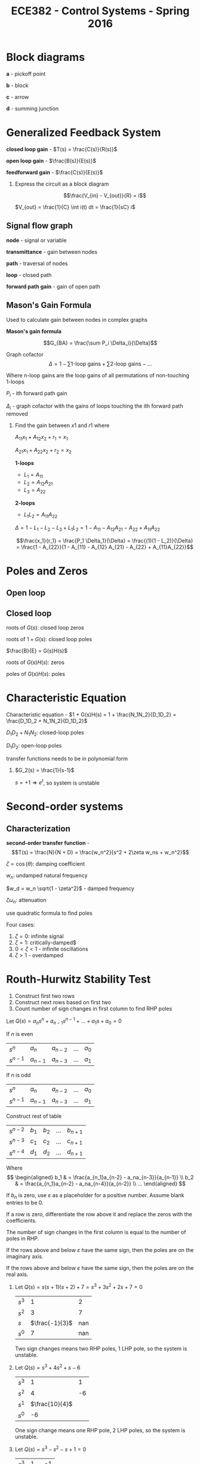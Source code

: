 #+title: ECE382 - Control Systems - Spring 2016

* Block diagrams

[[./blockdiagram.png]]

#+begin_definition
*a* - pickoff point

*b* - block

*c* - arrow

*d* - summing junction
#+end_definition

* Generalized Feedback System
#+begin_definition
*closed loop gain* - $T(s) = \frac{C(s)}{R(s)}$

*open loop gain* - $\frac{B(s)}{E(s)}$

*feedforward gain* - $\frac{C(s)}{E(s)}$
#+end_definition

#+begin_examples
1. Express the circuit as a block diagram

  [[./circuit.png]] 

   \[\frac{V_{in} - V_{out}}{R} = i\]

   $V_{out} = \frac{1}{C} \int i(t) dt = \frac{1}{sC} i$

  [[./circuitblock.png]] 
#+end_examples

** Signal flow graph

[[./signalflow.png]] 

#+begin_definition
*node* - signal or variable

*transmittance* - gain between nodes

*path* - traversal of nodes

*loop* - closed path

*forward path gain* - gain of open path
#+end_definition

** Mason's Gain Formula

Used to calculate gain between nodes in complex graphs

#+begin_definition
*Mason's gain formula*

\[G_{BA} = \frac{\sum P_i \Delta_i}{\Delta}\]

Graph cofactor
\[\Delta = 1 - \sum \text{1-loop gains} + \sum \text{2-loop gains} - ...\]

Where $\text{n-loop gains}$ are the loop gains of all permutations of non-touching 1-loops

$P_i$ - ith forward path gain

$\Delta_i$ - graph cofactor with the gains of loops touching the ith forward path removed 
#+end_definition

#+begin_examples
1. Find the gain between $x1$ and $r1$ where

   $A_{11} x_1 + A_{12} x_2 + r_1 = x_1$

   $A_{21} x_1 + A_{22} x_2 + r_2 = x_2$

   [[./masonsexample.png]] 

   *1-loops*
   - $L_1 = A_{11}$
   - $L_2 = A_{12} A_{21}$
   - $L_3 = A_{22}$

   *2-loops*
   - $L_1L_2 = A_{11}A_{22}$

   $\Delta = 1 - L_1 - L_2 - L_3 + L_1L_2 = 1 - A_{11} - A_{12} A_{21} - A_{22} + A_{11}A_{22}$

   \[\frac{x_1}{r_1} = \frac{P_1 \Delta_1}{\Delta} = \frac{(1)(1 - L_2)}{\Delta} = \frac{1 - A_{22}}{1 - A_{11} - A_{12} A_{21} - A_{22} + A_{11}A_{22}}\]
#+end_examples

* Poles and Zeros
** Open loop

** Closed loop

[[./loop.png]]


roots of $G(s)$: closed loop zeros

roots of $1 + G(s)$: closed loop poles

$\frac{B}{E} = G(s)H(s)$

roots of $G(s)H(s)$: zeros

poles of $G(s)H(s)$: poles

* Characteristic Equation

#+begin_definition
Characteristic equation - $1 + G(s)H(s) = 1 + \frac{N_1N_2}{D_1D_2} = \frac{D_1D_2 + N_1N_2}{D_1D_2}$
#+end_definition

$D_1D_2 + N_1N_2$: closed-loop poles

$D_1D_2$: open-loop poles

transfer functions needs to be in polynomial form
#+begin_examples
1. $G_2(s) = \frac{1}{s-1}$

   $s = +1 \Rightarrow e^t$, so system is unstable
#+end_examples

* Second-order systems
** Characterization
*second-order transfer function* - \[T(s) = \frac{N}{N + D} = \frac{w_n^2}{s^2 + 2\zeta w_ns + w_n^2}\]

$\zeta = \cos (\theta)$: damping coefficient

$w_n$: undamped natural frequency

$w_d = w_n \sqrt{1 - \zeta^2}$ - damped frequency

$\zeta \omega_n$: attenuation

use quadratic formula to find poles

\begin{equation*}
s_1,s_2 =
  \begin{cases}
    -\zeta w_n +- w_n \sqrt{\zeta^2 -1} & \zeta \geq 0 \\ 
    -\zeta w_n +- w_n \sqrt{1 - \zeta^2} & 0 < \zeta < 1
  \end{cases}
\end{equation*}


[[./damping.png]]

Four cases:
1. $\zeta = 0$: infinite signal
2. $\zeta = 1$: critically-damped$
3. $0 < \zeta < 1$ - infinite oscillations
4. $\zeta > 1$ - overdamped 

* Routh-Hurwitz Stability Test
1. Construct first two rows
2. Construct next rows based on first two
3. Count number of sign changes in first column to find RHP poles

Let $Q(s) = a_ns^n + a_{n-1}s^{n-1} + ... + a_1s + a_0 = 0$

If $n$ is even

| $s^n$     | $a_n$     | $a_{n-2}$ | ... | $a_0$ |
| $s^{n-1}$ | $a_{n-1}$ | $a_{n-3}$ | ... | $a_1$ |

If $n$ is odd

| $s^n$     | $a_n$     | $a_{n-2}$ | ... | $a_0$ |
| $s^{n-1}$ | $a_{n-1}$ | $a_{n-3}$ | ... | $a_1$ |

Construct rest of table

| $s^{n-2}$   | $b_1$ | $b_2$ | ... | $b_{n+1}$ |
| $s^{n-3}$ | $c_1$ | $c_2$ | ... | $c_{n+1}$ |
| $s^{n-4}$ | $d_1$ | $d_2$ | ... | $d_{n+1}$ |

Where 
$$ \begin{aligned}
b_1 & = \frac{a_{n_1}a_{n-2} - a_na_{n-3}}{a_{n-1}} \\
b_2 & = \frac{a_{n_1}a_{n-2} - a_na_{n-4}}{a_{n-2}} \\
...
\end{aligned} $$

If $b_n$ is zero, use $\varepsilon$ as a placeholder for a positive number.
Assume blank entries to be 0.

If a row is zero, differentiate the row above it and replace the zeros with the coefficients.

The number of sign changes in the first column is equal to
the number of poles in RHP.

If the rows above and below $\varepsilon$ have the same sign,
then the poles are on the imaginary axis.

If the rows above and below $\varepsilon$ have the same sign,
then the poles are on the real axis.

#+begin_examples
1. Let $Q(s) = s(s+1)(s+2) + 7 = s^3 + 3s^2 + 2s + 7 = 0$
   | $s^3$ |               1 |   2 |
   | $s^2$ |               3 |   7 |
   | $s$   | $\frac{-1}{3}$  | nan |
   | $s^0$ |               7 | nan |
   
   Two sign changes means two RHP poles, 1 LHP pole, so the system is unstable.

2. Let $Q(s) = s^3 + 4s^2 + s - 6$
   | $s^3$ |              1 |  1 |
   | $s^2$ |              4 | -6 |
   | $s^1$ | $\frac{10}{4}$ |    |
   | $s^0$ |             -6 |    |

    One sign change means one RHP pole, 2 LHP poles, so the system is unstable.

3. Let $Q(s) = s^3 - s^2 - s + 1 = 0$
   | $s^3$ |             1 | -1 |
   | $s^2$ |            -1 |  1 |
   | $s^1$ | $\varepsilon$ |    |
   | $s^0$ |             1 |    |
#+end_examples

#+begin_examples
1. $G(s) = \frac{k}{s(s+1)(s+2)}$
   $k_p = \lim_{s \to 0} G(s) = \infty$
   $k_v = \lim_{s \to 0} s G(s) = \frac{k}{2}$
   $e_{ss} = \frac{3}{1 + k_p} + \frac{2}{k_v} = \frac{4}{k}$
   $Q(s) = s(s+1)(s+2) + K = s^3 + 3s^2 + 2s + K$
   | $s^3$ | $1$             | $2$ |
   | $s^2$ | $3$             | $K$ |
   | $s^1$ | $\frac{6-K}{3}$ |     |
   | $s^0$ | $0$             |     |
2. $T(s) = \frac{G}{1+G} = \frac{k}{s^2 +2s + K}$

   $Q(s) = \frac{s^2 + 2s + K}{s(s+2)}$

   $Q(s) = s^2 + 2s + K$

   | $s^2$ | 1    | K |
   | $s^1$ | $2$  |   |
   | $s^0$ | $2K$ |   |
   
   System is stable for all $K > 0$

   $s_1,s_2 = \frac{-2 +- \sqrt{4 - 4K}}{2} = -1 += \sqrt{1-K}$

   Let $K=0$, then $s_1,s_2 = 0, -2$

   Let $K=.5$, then $s_1,s_2 = -0.29, -1.707$

   Overdamped

   Let $K=1$, then $s_1,s_2 = -1, 1$

   Critically damped

   Let $K=2$, then $s_1,s_2 = -1+j, 1+j$

   Underdamped
   
   [[./root_locus.png]]
#+end_examples
* Root Locus
Let $F(s)$ be some complex function and $s_1$ be some complex point.

Then \[|F(s)| = \frac{|s_1 + z_1|...|s_1 + z_n|}{|s_1 + p_1|...|s_1 + p_n|}\]

and \[\angle F(s) = \sum \angle (zeros \rightarrow s_1) - \sum \angle (poles \rightarrow s_1)\]

** Finding closed loop poles
With the characteristic equation, we can find all the poles of the closed-loop transfer function and determine stability.

The zeroes of the characteristic equation are the poles of the closed-loop transfer function.

Note that we factor $K$ out of $G(s)H(s)$ since the gain is trivial to adjust in most systems.

\[Q(s) = 1 + KG(s)H(s) = 1 + \frac{K (s + Z_1) ... (s + Z_n)}{(s + P_1) ... (s + P_n)}\]

\[KG(s)H(s) = \frac{K (s + Z_1) ... (s + Z_n)}{(s + P_1) ... (s + P_n)} = -1 + j0\]

So \[\frac{K |s + Z_1| ... |s + Z_n|}{|s + P_1| ... |s + P_n|} = 1\]

and \[\sum \angle (zeros \rightarrow s_1) - \sum \angle (poles \rightarrow s_1) = \pi(1 + 2n), n = 0,1,2,...\]

When testing specific points, it is generally easier to start by checking the angle first.

#+begin_examples
1. Given $G(s)H(s) = \frac{s+1}{s+3}$, check if $s_1 = 2 + j3$ is located on the root locus 
   
   [[./rootlocus1.png]]

   $\theta_1 - \phi_1 = \tan^{-1} (\frac{3}{3}) - \tan^{-1} (\frac{3}{5}) \approx 14^{\circ}$

   Characteristic equation: $1 + KG(s)H(s) = 0$

   So $s_1$ is not part of the root locus
#+end_examples
** Constructing root locus
Rules
1. root locus has 1 branch for every pole of the characteristic equation (zero of closed loop)
2. branches start at poles and ends at zeros
3. root locus is defined for areas on the real axis where the number of poles and zeros to the right is odd
4. the asymptotes of the zeros at infinity have the angle $$\phi_i = \frac{180^\circ (1 + 2 n)}{N_p - N_z}, n = 0, 1, 2, ..., (N_p - N_z -1)$$ where $N_p,N_z$ are number of poles, zeros
5. centroid: $\sigma_A = \frac{\sum Re(p_i) - \sum Re(z_i)}{N_p - N_z}$
6. branches intersect the real axis where K is at a local min/max ($\frac{d G(s) H(s)}{ds} = 0$)  (breakaway/breakin point)
   #+begin_derivation
   $1 + KG(s)H(s) = 0$
   $\frac{dK}{ds} = \frac{d}{ds} \frac{-1}{G(s)H(s)} = \frac{d}{ds} G(s)H(s)$
   #+end_derivation
7. angle of departure from a pole: $\phi_p = \sum \angle (zeros \rightarrow s_1) - \sum \angle (poles \rightarrow s_1) - \pi$
   #+begin_derivation
   \[\angle G(s)H(s)|_{s=s_1} = \sum \angle (zeros \rightarrow s_1) - \sum \angle (poles (except s_1) \rightarrow s_1) - \phi_p = \pi\]

   $\phi_p = \sum \angle (zeros \rightarrow s_1) - \sum \angle (poles \rightarrow s_1) - \pi$
   #+end_derivation
8. Routh-Hurwitz

#+begin_examples
1. Let $G(s)H(s) = \frac{K}{s (s + 1) (s + 2)}$

   $N_p = 3, N_z = 0$

   From rule 3, the locus is defined on the real axis for $(-\infty, -2) \cup (-1, 0)$

   From rule 5, The *centroid* is located at $\sigma_A = \frac{\sum Re(p_i) - \sum Re(z_i)}{N_p - N_z} = \frac{-1 + 2 + 0}{3} = -1$

   From rule 4, the *asymptotes* of the branches at $K = \infty$ from the centroid are $\phi_i = \frac{180^\circ (1 + 2 n)}{N_p - N_i}, (n = 0,1,2) = 60^\circ, 180^\circ, 300^\circ$

   *Breakaway point*: $1 + KG(s)H(s) = 0 \rightarrow K = \frac{-1}{G(s)H(s)}$

   \[\frac{d}{ds} \frac{1}{s (s + 1) (s + 2)} = \frac{-(1) (3s^2 + 6s + 2)}{[s (s + 1) (s + 2)]^2} = 0\]

   so  $s_1,s_2 = \frac{-6 \pm \sqrt{36 - 24}}{6} \approx -0.42, -1.58$

   but $-1.58$ is not defined on the real axis, so it is thrown away

   *Imaginary axis intersection*

   | $s^3$ |               1 |   2 |
   | $s^2$ |               3 | $K$ |
   | $s^1$ | $\frac{6-K}{3}$ |     |
   | $s^0$ |               K |     |

   So the poles are on the imaginary exis when $K=6$
   [[./rootlocus_example.png]]

2. Let $G(s) = \frac{K}{s(s+1)}$

   $\sigma_A = \frac{\sum Re(p_i) - \sum Re(z_i)}{N_p - N_z} = \frac{-1}{2}$

   *Breakaway point*

   \[\frac{d}{ds} [G(s)] = 0\]
   
   $s = \frac{-1}{2}$


   [[./rootlocus_example2.png]]

3. Let $G(s) = \frac{k(s^2 + 2s + 2)}{s(s-2)}$

   Zeros are located at $s_1,s_2 = \frac{-2 \pm \sqrt{4 - 8}}{2} = -1 \pm j$

   $N_p,N_z = 2$, so no asymptotes

   *Breakaway point*

   \[\frac{dK}{ds} = \frac{d}{ds} G(s) = \frac{(s^2 - 2s)(2s + 2) - (s^2 + 2s+ 2)(2s - 2)}{(s(s - 2))^2} =  0\]  

   so $s_1,s_2 = 0.618, -1.68$

   but $0.618$ is not defined on the real axis, so it is thrown away

   *Angle of arrival*

   $\phi_z = \pi + \sum \angle \text{poles} - \sum \angle \text{zeros} = \pi + (\pi - \tan^{-1}\frac{1}{3}) + (\pi - \tan^{-1}\frac{1}{1}) - \frac{\pi}{2} = 26.57^{\circ}$

   *Imaginary Axis Intersection*

   | $s^2$ | $1 + K$ | $2K |
   | $s^1$ | $2K-2$  |     |
   | $s^0$ | $2K$    |     | 

   So no sign change occurs when $K \geq 1$

   [[./rootlocus_example3.png]]

4. If $K = 4$, plot RL for $P > 0$

   $Q(s) = 1 + G(s) = 1 + \frac{4}{s(s+p)} = s^2 + ps + 4 = 1 + \frac{ps}{s^2 + 4} = 0$

   $G_1(s) = \frac{ps}{s^2 + 4}$

   *Angle of departure*

   $\phi_p = \pi + \sum \angle \text{zeros} - \sum \angle \text{poles} = \pi$

   *Break in point*

   \[\frac{dp}{ds} = \frac{d}{ds}(\frac{s}{s^2 + 4}) = \frac{(s^2 +4)(1) - s(2s)}{(s^2 + 4)^2} = 0\]

   $s^2 + 4 - 2s^2 = 0$

   $s_1,s_2 = \pm 2$
   
#+end_examples
** Root locus in Octave
* Compensators

#+begin_definition
*Compensator*

A block added in front of the plant of a feedback system to tweak performance, denoted by $G_C(s)$.

[[./compensator_fig.png]]
#+end_definition

** Selecting a Compensator
Three cases:
| poor transient response       | use Lead or PD compensator      |
| poor steady state error       | use Lag or PI compensator       |
| poor transient + steady state | use Lag-Lead or PID compensator |
| unstable system               | use PID compensator             |

** Before designing a compensator (for time specifications)
- Find the desired dominant poles using $\zeta$ and $\omega_n$.  $s^2 + 2\zeta \omega_n s + \omega_n^2  = 0\longrightarrow s_1,s_2 = - \zeta \omega_n \pm \omega_n j \sqrt{1 - \zeta^2}$
- Check the angle of deficiency $\phi$ of $\angle G(s_1)$.  If the deficiency is 0, a compensator is not needed and the gain of $G$ can be adjusted.

** Lead compensator

Steps to design a lead compensator:
1. From the angle of deficiency, use the bisector method to determine the pole and zero location.
** Proportional-derivative (PD)
$G_C(s) = K_C(s + z_0)$

Think of PD as a special case of Lead compensator with pole at infinity

Where 
- $K_P$ - proportion error constant
- $K_D$ - proportion error constant

Steps to design a PD compensator:
1. 

** Lag compensator
\[G_C = \frac{K_C(s + \tau)}{s + \frac{\tau}{\alpha}}\]

- Improves steady state error
- Places poles close to the imaginary axis
- Increases open-loop gain at low frequences

Steps to design a lag compensator:
1. Place the zero about 10% of the distance between the origin and the first pole or zero (10% rule).
2. Find $\alpha$ with steady state specifications.  Assume $K_C \approx 1$ (e.g $K_V = \lim_{s \to 0} sG_C{s}{G}$)
3. Increase $\alpha$ by about 10% for a margin of safety and place the pole.
4. Determine if the angle contributed by the compensator is too much and if the 5% rule should be used instead.
5. Use the magnitude condition to find $K_C$. ($|G_C(s)G(s)| = 1$)
6. Evaluate steady state of $G_C(s)G(s)$ to determine if it meets the design criteria.

#+begin_examples
1. Let $G(s) = \frac{4}{s(s+2)}$

   $T(s) = \frac{4}{s^2 + 2s + 4}$

   $s_1,s_2 = -1 \pm j \sqrt{3}$

   This yields $k_V^G = \lim_{s \to 0} sG(s) = 2$

   Assume design objective $K_V = 20$

   $$ \begin{aligned}
   \lim_{s \to 0}sG_C(s)G(s) & = \frac{4K_C(s + \tau)}{(s + \tau/\alpha)(s + 2)} \\
   & = 2K_C\alpha = 20
   \end{aligned} $$
   
   Let $K_C = 1$.  Then $\alpha = 10 \longrightarrow \alpha = 11$

   With the 10% rule, we place the zero at $-.2$ and the pole at $-.2/11$.

   The angle added by the compensator is: 
   $\phi  =  \left(\pi - tan^{-1}\left( \frac{\sqrt{3}}{.8} \right) \right) - \left(\pi - tan^{-1}\left( \frac{\sqrt{3}}{1 - .2/11} \right) \right) = -4.75^{\circ}$

   *IPE plot*

   Finally, using the magnitude condition to find $K_C$,

   $|G_C(s)G(s)| = \frac{4K_C\sqrt{.8^2 + 3}}{\sqrt{(-1 + .2/11)^2 + 3} + 3} * \frac{1}{\sqrt{1 + 3} \sqrt{1 + 3}} = 1$

   so $K_C = 1.044$, and finally

   \[G_C(s) = \frac{1.044(s + .2)}{s + .2/11}\]
#+end_examples
** Lag-lead compensator
\[G_C(s) = \left[\frac{K_c(s + \frac{1}{\tau})}{s + \frac{1}{\alpha_1 \tau_1}} \right] \left[ \frac{s + \frac{1}{\tau_2}}{s + \frac{1}{\alpha_2 \tau_2}} \right]\]

1. Find the angle of deficiency (including the pole-zero pair close to the origin)

#+begin_examples
1.  
#+end_examples

** Proportional-integral (PI)...
Similar to Lag compensator, but pole added is on the origin.  This means the type number is one more than an equivalent Lag compensator
** Proportional-integral-derivative (PID)
\[ G_C(s) = (K_P + K_D s + \frac{K_I}{s})\]

#+begin_examples
1. 
#+end_examples
** Phase-lead

#+begin_examples
1. Let $G(s) = \frac{4}{s(s+2)}$

   $T(s) = \frac{4}{s^2 + 2s + 4}$

   $s_1,s_2 = -1 \pm j\sqrt(3) = - \zeta \omega_n \pm j \omega_n \sqrt{1 - \zeta^2}$ so $\zeta = 0.5, w_n = 2$

   Suppose we want $\zeta = 0.5, w_n = 4$ (same overshoot, but faster settling time)

   $s_1^*,s_2^* = -2 \pm 2j \sqrt{3}$

   So we want $s_1^*$ to be part of the root locus:

   $$ \begin{aligned}
   \angle G_d(s_1^*) & = \angle G_C(s_1^*) + \angle G(s_1^*) = \pi \\
   & = \phi + [ -\theta_1 -\theta_2 ] = \pi \\
   & = \phi - \frac{\pi}{6} = \pi
   \end{aligned} $$

   $\phi = \frac{\pi}{6}$

   Using bisector method

   $\gamma = \frac{\pi - \theta - \phi}{2}$

   $\beta = \pi - \gamma - \theta = 180^{\circ} - 90^{\circ} + \frac{\theta}{2} + \frac{\phi}{2} - \theta = 90^{\circ} - \frac{\theta}{2} + \frac{\phi}{2} - \theta$

   Using law of sines

   \[\frac{OA}{\sin(\beta)} = \frac{OB}{\sin(\gamma)}\]

   $OB = $

   
#+end_examples

* MATLAB SISO Toolbox
#+begin_src :octave
G = tf([4],[1,2,0])
#+end_src

Open SISO Toolbox

Add design requirements (natural frequency $\omega_n$ and damping coefficient $\zeta$)

Use bisector method to obtain alpha and add pole/zero pair

* Bode Plots
When a sinusoid is the input to an LTI system:

$x(t) = A\sin(\omega t + \theta) \rightarrow y_{ss}(t) = A|G(j\omega t)|sin(\omega t + \theta + \angle G(j\omega))$)

#+begin_proof
Let $G(s) = \frac{1}{s^2 + 3s + 2} = \frac{1}{(s + 1)(s + 2)}$

$\frac{Y(s)}{X(s)} = G(s)$

$y(t) = y_P(t) + y_H(t) = C_1e^{-2t} + C_2e^{-t} + K_1\sin(\omega t) + K_2\cos(\omega t)$

$y_{ss} = \lim_{t \to \infty} y(t) = K_1\sin(\omega t) + K_2\cos(\omega t) = K\sin(\omega t + \theta)$
#+end_proof
#+begin_definition
*Bode plot*

Plot of steady state response of a system to sinusoidal input

*Magnitude*
$M(\omega) = 20 \log |G(j \omega) |$
$|G(jw)| = \sqrt{\text{Re}^2 + \text{Im}^2}$

*Phase*
$\phi(\omega) = \angle G(j \omega)$
$\angle G(j \omega) = \tan^-1(\frac{\text{Im}}{\text{Re}})$
#+end_definition

From the properties of logarithms, if we know the shapes of the plots from some
basic functions, we can compose them by adding them together.

1. Constant
2. Poles/zeros at origin
3. Poles/zeros
4. Complex poles/zeros

** Constant
Let $G(s) = K + j0$

$|G(jw)| = K$

$\angle G(jw) = \tan^{-1} \frac{0}{K} = 0$

magplot: 20logK semilog (dB)
phaseplot: 0 semilog

** Zero at origin
Let $G(s) = s$

$|G(jw)| = jw$

$\angle G(jw) = \tan^{-1}(\frac{\omega}{0}) = 90^{\circ}$

magplot: 20log(omega) semilog (dB)
phaseplot: 90 semilog

** Pole at origin
Let $G(s) = \frac{1}{s}$

$|G(jw)| = \frac{1}{jw}$

$\angle G(jw) = \tan^{-1}(\frac{\omega}{0}) = -90^{\circ}$

magplot: -20log(omega) semilog (dB)
phaseplot: 90 semilog

** Zero
Let $G(s) = s + \tau = \frac{s}{\tau} + 1$ (normalized form $G(0) = 1$)

$|G(jw)| = \sqrt{1 + \frac{\omega}{\tau}^2}$

$\angle G(jw) = \tan^{-1}(\frac{\omega}{\tau})$

tau is called breakpoint

magplot: 20log(sqrt 1 + w^2/tau) semilog (dB)
phaseplot: tan^-1 w/tau semilog

#+begin_examples
1. Let $G(s) = \frac{1}{s + \tau} = \frac{1}{\frac{s}{\tau} + 1}$ (normalized)

   $|G(j\omega)| = \frac{1}{\sqrt{1 + \frac{\omega}{\tau}^2}}$

   $\angle G(j\omega) = - \tan^{-1}(\frac{\omega}{\tau})$

   Points of interest
   |                     | $0.1\tau$ | $\tau$      | $10\tau$     |
   | $-20 \log(G(j\omega))$ | 0 dB      | -3 dB       | -20 dB       |
   | $\angle G(j\omega)$ | 0 degrees | -45 degrees | 84.3 degrees |

2. Let $G(s) = \frac{\omega_n^2}{s^2 + 2\zeta \omega_n s + \omega_n^2}$, where $ 0 < \zeta < 1$ (for a complex system)

   $G(j \omega) = \frac{1}{1 - v^2 + 2 \zeta j v}$, where $v = \frac{\omega}{\omega_n}$

   $|G(j v)| = \frac{1}{\sqrt{1 - v^2 + 4 \zeta^2 v^2}}$

   $\angle G(j v) = - \tan^{-1}(\frac{2 \zeta v}{1 - v^2})$

   Let $\zeta = .1$
   Points of interest
   | $v = \frac{\omega}{\omega_n}$ | 0.1       | 1           | 10           |
   | $-20 \log(G(j v))$        | 0 dB      | +14 dB    | -40 dB   |
   | $\angle G(j\omega)$       | 0 degrees | -90 degrees | -180 degrees |
#+end_examples
* Nyquist Plots
** Cauchy Theorem
#+begin_theorem
Let $F: \mathbb{C} \to \mathbb{C}$ (a transfer function)

Let $\Gamma_s$ be a contour which encircles $Z$ number of zeros and $P$ number of poles of $F$.

Then the contour $F(\Gamma_s) = \Gamma_F$ encircles the origin $N = Z - P$ times in the clockwise direction.
#+end_theorem
[[./cauchy.png]]

** Nyquist Stability Criterion
Let $F(s) = Q(s) = 1 + G(s) = 1 + \frac{N(s)}{D(s)} = \frac{N(s) + D(s)}{D(s)} = \frac{\text{closed-loop poles}}{\text{open-loop poles}}$

So if we let $\Gamma_s$ encircle the RHP plane, we can use the resulting 
plot to evaluate the stability of the system.

If the system is stable, there are no closed-loop poles in the RHP, so $Z = 0 = N + P$ and $-N = P$.  

This means that the number of times $\Gamma_F$ encircles the origin 
counter clockwise , $-N$, must be equal the number of open-loop poles, $P$, for the system to be stable..

[[./nyquist_stability.png]]

However, we can make a simplification and use $G(\Gamma_s) = \Gamma_G$ 
instead of $\Gamma_F$, since it is simpler than $F$.

Since $F(s) = Q(s) = 1 + G(s)$, this means that whenever $\Gamma_s$ encircles closed-loop poles 
or open-loop poles, $\Gamma_G$ will encircle $-1$ instead of the origin.

$\Gamma_G$ is called the *Nyquist Plot* for the closed-loop system

** Construction

To get the nyquist plot, we need to construct a contour around the right-half plane, then plug these points into $G(s)$.

We work in polar coordinates during construction because it matches the geometry of the infinitely large semicircle enclosing the RHP.

$re^{j\phi} = \frac{r}{2}(\cos(\phi) + j\sin(\phi))$

A useful property of LTI systems is that $G(s) = |G(s)|\angle G(s)$, so we will break down $G(s)$ into magnitude and angle before plugging in points.
#+begin_examples
1. Let $G(s) = \frac{K}{s + 1}$.  Find the nyquist plot for the negative unity feedback system.

   Plotting imaginary axis: $\phi = \pm 90^{\circ}$, so $s = jw$

   \[G(s) = \frac{K}{\sqrt{\omega^2 +1}}\angle -\tan \left( \frac{\omega}{1} \right)\]

   | $\omega$ | $G(j\omega)$             |
   |----------+--------------------------|
   | /        | <                        |
   | $0+$     | $K \angle - \varepsilon$ |
   | $\infty$ | $0 \angle - 90^{\circ}$  |
   
   Plotting semicircle:

   \[\lim_{r \to \infty} G(re^{j\phi}) = \lim_{r \to \infty}\frac{K}{re^{j\phi} + 1} \approx \lim_{r \to \infty}\frac{K}{re^{j\phi}} = 0*e^{-j\phi} = 0*(\cos(-\phi) + j\sin(-\phi)) = |0|\angle \tan^{-1}\left( \frac{\sin(-\phi)}{\cos(-\phi)} \right) = |0|\angle \phi\]

   | $\phi         | $\lim_{r \to \infty}G(re^{j\phi})$ |
   |---------------+------------------------------------|
   | /             | <                                  |
   | $90^{\circ}$  | $\vert 0 \vert \angle -90^{\circ}$ |
   | $0^{\circ}$   | $\vert 0 \vert \angle 0^{\circ}$   |
   | $-90^{\circ}$ | $\vert 0 \vert \angle 90^{\circ}$  |
   
   [[./nyquist_ex1.png]]

   Does not encircle -1, so N = 0.

   -N = P, so system is stable.

1. Let $G(s) = \frac{K}{s(s+1)}$

   \[G(s) = \frac{K}{j\omega(\omega+1)} = |\frac{K}{\omega^2 \sqrt{\omega^2 + 1}}| \angle - (90^{\circ} + \tan^{-1}\left( \frac{\omega}{1} \right))\]

   Plotting imaginary axis: $\phi = \pm 90^{\circ}$, so $s = jw$

   | $\omega$ | $G(j\omega)$             |
   |----------+--------------------------|
   | /        | <                       |
   | $0+$     | $\vert \infty \vert \angle - (90^{\circ} + \varepsilon)$ |
   | $\infty$ | $0 \angle 180^{\circ} - \varepsilon$ |

   Plotting large semicircle

   \[\lim_{r \to \infty} G(re^{j\phi}) = \lim_{r \to \infty}\frac{K}{r^2e^{2j\phi} + re^{j\phi}} \approx \lim_{r \to \infty}\frac{K}{r^2e^{2j\phi}} = |0|\angle e^{-2j\phi}\]
   
   | $\phi         | $\lim_{r \to \infty}G(re^{j\phi})$  |
   |---------------+-------------------------------------|
   | /             | <                                   |
   | $90^{\circ}$  | $\vert 0 \vert \angle -180^{\circ}$ |
   | $0^{\circ}$   | $\vert 0 \vert \angle 0^{\circ}$    |
   | $-90^{\circ}$ | $\vert 0 \vert \angle 180^{\circ}$  |

   Plotting small semicircle

   \[\lim_{r \to 0} G(re^{j\phi}) = \lim_{r \to 0}\frac{K}{r^2e^{2j\phi} + re^{j\phi}} \approx \lim_{r \to 0}\frac{K}{re^{j\phi}} = |\infty|\angle e^{-j\phi}\]

   | $\phi         | $\lim_{r \to \infty}G(re^{j\phi})$  |
   |---------------+-------------------------------------|
   | /             | <                                   |
   | $90^{\circ}$  | $\vert \infty \vert \angle -90^{\circ}$ |
   | $0^{\circ}$   | $\vert \infty \vert \angle 0^{\circ}$ |
   | $-90^{\circ}$ | $\vert \infty \vert \angle 90^{\circ}$ |

     [[./nyquist_ex2.png]] 

   Does not encircle -1, so $N = 0$.

   $-N = P$, so system is stable.

3. Let $G(s) = \frac{K}{s^2(s+1)}$

   For the real axis $G(s) = \frac{K}{s^2(s + 1)$

   For the semicircles $G(s) \approx \frac{K}{s^3$

   | s                                | G(s)                                                    |
   |----------------------------------+---------------------------------------------------------|
   | /                                | <                                                       |
   | $\varepsilon j$                  | $\vert \infty \vert \angle - 180^{\circ} - \varepsilon$ |
   | $\infty j$                       | $\vert 0 \vert \angle - 270^{\circ}$                    |
   | $\infty e^{\frac{\pi}{2} j}$     | $\vert 0 \vert \angle - 270^{\circ}$                    |
   | $\infty e^{0 j}$                 | $\vert 0 \vert \angle 0^{\circ}$                        |
   | $\infty e^{\frac{-\pi}{2} j}$    | $\vert 0 \vert \angle 270^{\circ}$                      |
   | $-\infty j$                      | $\vert 0 \vert \angle 270^{\circ}$                      |
   | $- \varepsilon j$                | $\vert \infty \vert \angle 180^{\circ} - \varepsilon$   |
   | $\varepsilon e^{- 90^{\circ} j}$ | $\vert \infty \vert \angle 270^{\circ}$                 |
   | $\varepsilon e^{0^{\circ} j}$    | $\vert \infty \vert \angle 0^{\circ}$                   |
   | $\varepsilon e^{90^{\circ} j}$   | $\vert \infty \vert \angle - 270^{\circ}$               |

   [[./nyquist_ex3.png]] 


   Encircles -1 twice, so $N = 2$.

   $-N \neq P$, so system is unstable.
#+end_examples

** Gain and Phase Margins

The  gain margin $G_m$ and phase margin $\phi_{PM}$ are useful for determining 
when instability occurs as input parameters like gain or phase are changed.

[[./crossover.png]]

Note that the magnitude and phase of the nyquist plot as a function of frequency are identical to the bode plot.
#+begin_definition
$G_m = \frac{1}{|G(\omega_{\pi})|}$

where $\omega_{\pi}$ is the phase crossover frequency, (the frequency where the nyquist plot intersects the real axis)
#+end_definition

When $|G(\omega_{\pi})| > 1$ the nyquist plot encloses -1 and the system becomes unstable, so for the system to remain stable $|G(\omega_{\pi})|$ < 1 and $G_M > 1$

Physically, the gain margin is the gain that can be added to the system before it becomes unstable.

Solve for $\omega_{\pi}$ by setting the imaginary part of $G(jw)$ equal to zero.

#+begin_definition
$\phi_{PM} = 180^{\circ} + \angle G(j\omega_c)$

where $\omega_c$ is the gain crossover frequency, (the frequency where the nyquist plot intersects the unit circle).
#+end_definition

When angle $\alpha$ becomes negative, the nyquist plot encircles -1 and the system becomes unstable.

#+begin_examples
1. Let $G(s) = \frac{K}{s(s+1)(s+2)}$

   $G(jw) = \frac{K}{\omega \sqrt{\omega^2 + 1} \sqrt{\omega^2 + 4}} = \frac{-Kj\omega(2 - \omega^2 - 3 j \omega}{\omega^2 ( \omega^2 + 1)(\omega^2 + 4)}$

   To find gain margin:

   $\text{Im}(G) = \frac{-k\omega_\pi(2 - \omega_\pi^2)}{\omega_\pi^2(\omega_\pi^2 + 1)(\omega_\pi^2 + 4)} = 0 \longrightarrow \omega_\pi^2 = 2 \longrightarrow \omega_\pi = \sqrt{2}$

   so $\omega_\pi = \sqrt{2}$

   $|G(j\omega_\pi)| < 1 \longrightarrow \frac{K(3\omega_\pi^2}{\omega_\pi^2(\omega_\pi^2 + 1)(\omega_\pi^2 + 4)} < 1 \longrightarrow \frac{K}{6} < 1 \longrightarrow 0 < K < 6$

   To find phase margin:

   $|G(\omega_c)| = 1 \longrightarrow \frac{2}{\omega_c \sqrt{2_c^2 + 1} \sqrt{\omega_c^2 + 4}} = 1 \longrightarrow \omega_c^6 + 5\omega_c^4 + 4\omega_c^2 - 4 = 0$

   using matlab:
   #+begin_src :octave
   p = [1 0 5 0 4 0 -4];
   roots(p)
   #+end_src

   so $\omega_c = 0.749$

   $\Phi_{PM} = 180^{\circ} + \angle G(j \omega_c) = 180^{\circ} - 147.39^{\circ} = 32.6^{\circ}$
#+end_examples
* Lead Compensator Design in Frequency Domain
In a lead compensator, we try to adjust the phase margin of $G(s)$ by adding the phase
from the compensator to the phase of $G(s)$.

We move the peak of the compensator phase to the crossover frequency of $G(s)$

[[./nyquist_lead_bode.png]]

Let $G_c = \frac{K_c ( s + \frac{1}{\tau})}{s + \frac{1}{\alpha \tau}} = \left|\frac{K_c  \sqrt{\omega^2 + (\frac{1}{\tau})^2}}{\sqrt{\omega^2 + (\frac{1}{\alpha \tau})^2}} \right| \angle \tan^{-1}(\omega \tau) - \tan^{-1}(\omega \alpha \tau)$

We can find the peak phase of the compensator $\phi_m$ using

$\sin(\phi_m) = \frac{1 - \alpha}{1 + \alpha} \longrightarrow \alpha = \frac{1 - \sin(\phi_m)}{1 + \sin(\phi_m)}$
#+begin_derivation
#+end_derivation

with frequency $\omega_m = \frac{1}{\sqrt{\alpha} \tau}$
#+begin_derivation
The peak is located at the geometric mean of the peak and pole, so

$\omega_m = \sqrt{\frac{1}{\tau} \frac{1}{\alpha \tau}} = \frac{1}{\sqrt{\alpha} \tau}$
#+end_derivation

and the magnitude contribution at this frequency is $10\log(\alpha)$
#+begin_derivation
$|G_d(j\omega_m)| = |G_c(j\omega_m)G(j\omega_m)| = 0 \text{ dB}$

$$ \begin{aligned}
20 \log |G(j\omega_m)| & = -20 \log |G_c(j \omega_m)| \\
& = -20 \log \left[ \frac{\frac{1}{\alpha} \sqrt{\omega_m^2 + (\frac{1}{\tau})^2}}{\sqrt{\omega_m^2 + (\frac{1}{\alpha \tau})^2}} \right] \\
& = -20 \log \left[ \frac{\frac{1}{\alpha} \frac{1}{\tau} \sqrt{\frac{1}{\alpha} + 1}}{\frac{1}{\sqrt{\alpha}}\frac{1}{\tau} \sqrt{\frac{1}{\alpha} + 1}} \right] = 10 \log \alpha
\end{aligned} $$
#+end_derivation

#+begin_examples
1. Let $G(s) = \frac{K}{s(s+2)}$.  Assume design requirements are

   $K_V = 20 \text{ s}^{-1}$, $\phi_{PM}^d \geq 50^{\circ}$, $G_m \geq 10 \text{ dB}$
First find $K_V$

   $K_V^G = \lim_{s \to 0}sG(s) = \frac{K}{2}$


   If we set $K_c = \frac{1}{\alpha}$, then the magnitude contribution from the compensator is $0 \text{ dB}$ up until the first pole.

   $K_V^{G_d} = \lim_{s \to 0}sG_d(s) = \lim_{s \to 0} \left[ \frac{K_c \frac{1}{\tau}}{\frac{1}{\alpha \tau}} \right] \left[ \frac{K}{2} \right] = 40$

    $K = 40$

   [[./nyquist_lead.png]]

   Using the bode plot, we can find $\omega_c = 6.17 \text{ rad/s}$ and $\omega_\pi = \infty$

   $\phi_{PM} = 180^{\circ} + \angle G(j \omega_c) \approx 18^{\circ}$

   \[G_M = \frac{1}{|G(j\omega_\pi)|} = \infty \text{ dB}\]


   $\phi_{PM}^d = 180^{\circ} + \angle G_d(\omega_c) = \phi_{PM} + \phi_m = 50^{\circ}$

   So the phase angle that needs to be added is:

   $\phi_m = 32^{\circ}$ at $\omega = \omega_c$

   However, adding a lead compensator to the system also slightly changes the magnitude
   and thus $\omega_c$ is shifted slightly.  We must account for this by adding a slight
   phase lead, $\varepsilon$ to $\phi_m$

   If we let $\varepsilon = 5^{\circ}$, then $\phi_m = 32^{\circ} + 5^{\circ} = 37^{\circ}$.

   So $\alpha = \frac{1 - \sin(37^{\circ})}{1 + \sin(37^{\circ})} =  0.2486$

#+end_examples
